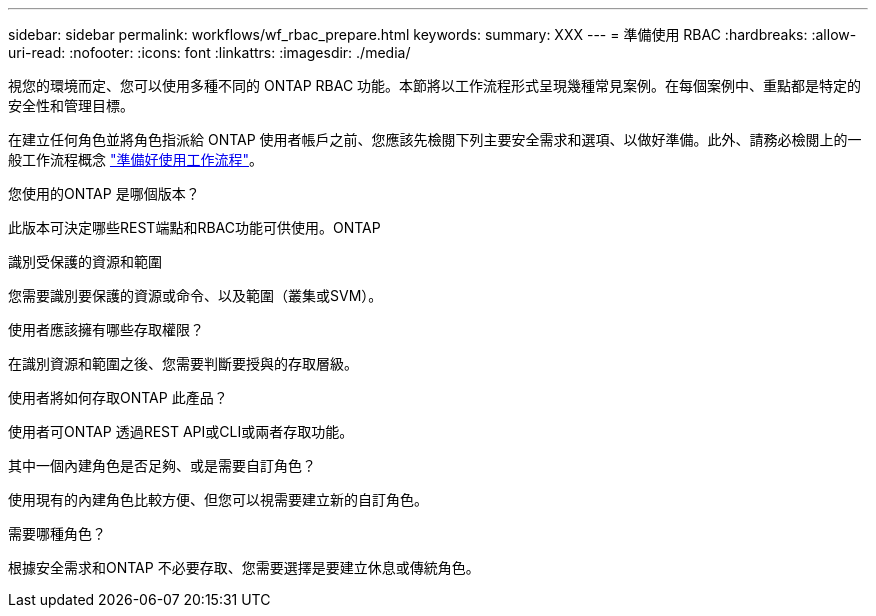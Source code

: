 ---
sidebar: sidebar 
permalink: workflows/wf_rbac_prepare.html 
keywords:  
summary: XXX 
---
= 準備使用 RBAC
:hardbreaks:
:allow-uri-read: 
:nofooter: 
:icons: font
:linkattrs: 
:imagesdir: ./media/


[role="lead"]
視您的環境而定、您可以使用多種不同的 ONTAP RBAC 功能。本節將以工作流程形式呈現幾種常見案例。在每個案例中、重點都是特定的安全性和管理目標。

在建立任何角色並將角色指派給 ONTAP 使用者帳戶之前、您應該先檢閱下列主要安全需求和選項、以做好準備。此外、請務必檢閱上的一般工作流程概念 link:../workflows/prepare_workflows.html["準備好使用工作流程"]。

.您使用的ONTAP 是哪個版本？
此版本可決定哪些REST端點和RBAC功能可供使用。ONTAP

.識別受保護的資源和範圍
您需要識別要保護的資源或命令、以及範圍（叢集或SVM）。

.使用者應該擁有哪些存取權限？
在識別資源和範圍之後、您需要判斷要授與的存取層級。

.使用者將如何存取ONTAP 此產品？
使用者可ONTAP 透過REST API或CLI或兩者存取功能。

.其中一個內建角色是否足夠、或是需要自訂角色？
使用現有的內建角色比較方便、但您可以視需要建立新的自訂角色。

.需要哪種角色？
根據安全需求和ONTAP 不必要存取、您需要選擇是要建立休息或傳統角色。

